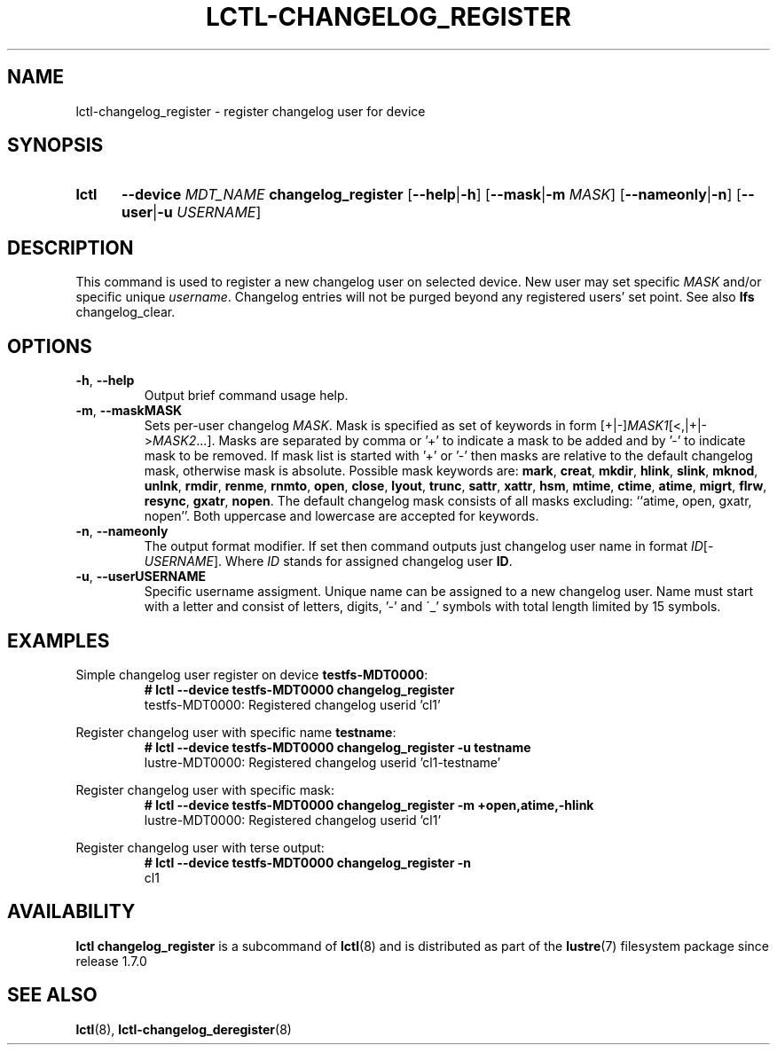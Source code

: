 .TH LCTL-CHANGELOG_REGISTER 8 2024-08-13 Lustre "Lustre Configuration Utilities"
.SH NAME
lctl-changelog_register \- register changelog user for device
.SH SYNOPSIS
.SY lctl
.B --device
.I MDT_NAME
.B changelog_register
.RB [ --help | -h ]
.RB [ --mask | -m
.IR MASK ]
.RB [ --nameonly | -n ]
.RB [ --user | -u
.IR USERNAME ]
.YS
.SH DESCRIPTION
This command is used to register a new changelog user on selected device. New
user may set specific
.I MASK
and/or specific unique
.IR username .
Changelog entries will not be purged beyond any registered users' set point.
See also
.B lfs
changelog_clear.
.SH OPTIONS
.TP
.BR -h ", " --help
Output brief command usage help.
.TP
.BR -m ", " --mask \fI MASK
Sets per-user changelog
.IR MASK .
Mask is specified as set of keywords in form
.RI [+|-] MASK1 [<,|+|-> MASK2 ...].
Masks are separated by comma or '+' to indicate a mask to be added
and by '-' to indicate mask to be removed.
If mask list is started with '+' or '-' then masks are relative
to the default changelog mask, otherwise mask is absolute.
Possible mask keywords are:
.BR mark ", " creat ", " mkdir ", " hlink ", " slink ", " mknod ", "
.BR unlnk ", " rmdir ", " renme ", " rnmto ", " open ", " close ", "
.BR lyout ", " trunc ", " sattr ", " xattr ", " hsm ", " mtime ", "
.BR ctime ", " atime ", " migrt ", " flrw ", " resync ", " gxatr ", " nopen .
The default changelog mask consists of all masks excluding:
``atime, open, gxatr, nopen''. Both uppercase and lowercase are accepted for
keywords.
.TP
.BR -n ", " --nameonly
The output format modifier. If set then command outputs just changelog user
name in format
.RB' cl\c
.IR ID [- USERNAME ].
Where
.I ID
stands for assigned changelog user
.BR ID .
.TP
.BR -u ", " --user \fI USERNAME
Specific username assigment. Unique name can be assigned to a new changelog
user. Name must start with a letter and consist of letters, digits, '-' and
\'_' symbols with total length limited by 15 symbols.
.SH EXAMPLES
Simple changelog user register on device
.BR testfs-MDT0000 :
.RS
.EX
.B # lctl --device testfs-MDT0000 changelog_register
testfs-MDT0000: Registered changelog userid 'cl1'
.EE
.RE
.PP
Register changelog user with specific name
.BR testname :
.RS
.EX
.B # lctl --device testfs-MDT0000 changelog_register -u testname
lustre-MDT0000: Registered changelog userid 'cl1-testname'
.EE
.RE
.PP
Register changelog user with specific mask:
.RS
.EX
.B # lctl --device testfs-MDT0000 changelog_register -m +open,atime,-hlink
lustre-MDT0000: Registered changelog userid 'cl1'
.EE
.RE
.PP
Register changelog user with terse output:
.RS
.EX
.B # lctl --device testfs-MDT0000 changelog_register -n
cl1
.EE
.RE
.SH AVAILABILITY
.B lctl changelog_register
is a subcommand of
.BR lctl (8)
and is distributed as part of the
.BR lustre (7)
filesystem package since release 1.7.0
.\" Added in commit 1.6.0-2540-g2c74bfcb7a
.SH SEE ALSO
.BR lctl (8),
.BR lctl-changelog_deregister (8)
